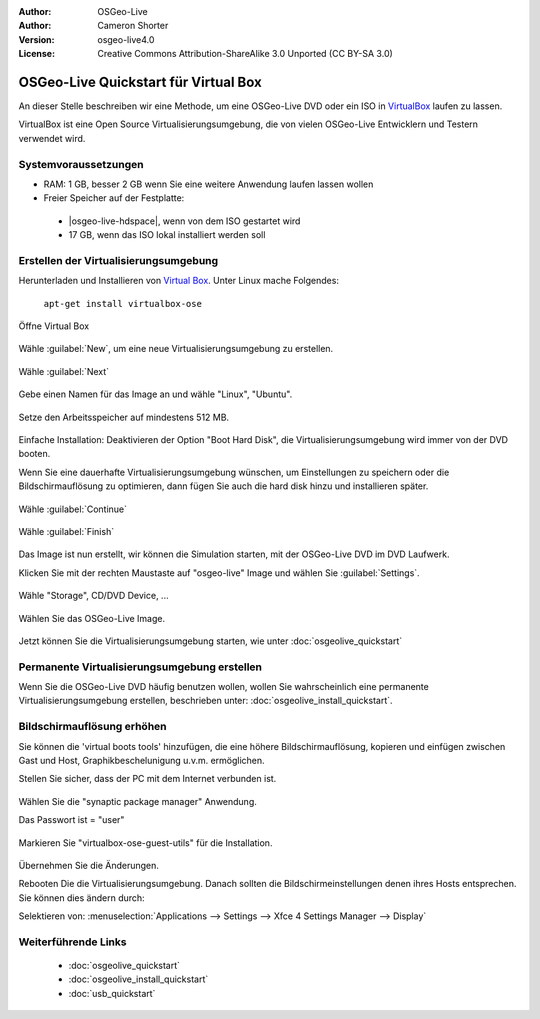 :Author: OSGeo-Live
:Author: Cameron Shorter
:Version: osgeo-live4.0
:License: Creative Commons Attribution-ShareAlike 3.0 Unported  (CC BY-SA 3.0)

.. _virtualbox-quickstart-de:
 
*************************************
OSGeo-Live Quickstart für Virtual Box
*************************************

An dieser Stelle beschreiben wir eine Methode, um eine OSGeo-Live DVD oder ein ISO in `VirtualBox <http://www.virtualbox.org/>`_ 
laufen zu lassen.

VirtualBox ist eine Open Source Virtualisierungsumgebung, die von vielen OSGeo-Live Entwicklern und Testern verwendet wird.

Systemvoraussetzungen
---------------------

* RAM: 1 GB, besser 2 GB wenn Sie eine weitere Anwendung laufen lassen wollen
* Freier Speicher auf der Festplatte:

 * |osgeo-live-hdspace|, wenn von dem ISO gestartet wird
 * 17 GB, wenn das ISO lokal installiert werden soll

Erstellen der Virtualisierungsumgebung
--------------------------------------

Herunterladen und Installieren von `Virtual Box <http://www.virtualbox.org/>`_. Unter Linux mache Folgendes:

  ``apt-get install virtualbox-ose``

Öffne Virtual Box 

  .. image:: ../../images/screenshots/800x600/virtualbox.png
    :scale: 70 %

Wähle :guilabel:`New`, um eine neue Virtualisierungsumgebung zu erstellen.

  .. image:: ../../images/screenshots/800x600/virtualbox_create_vm.png
    :scale: 70 %

Wähle :guilabel:`Next`

  .. image:: ../../images/screenshots/800x600/virtualbox_select_name.png
    :scale: 70 %

Gebe einen Namen für das Image an und wähle "Linux", "Ubuntu".

  .. image:: ../../images/screenshots/800x600/virtualbox_memory.png
    :scale: 70 %

Setze den Arbeitsspeicher auf mindestens 512 MB.

  .. image:: ../../images/screenshots/800x600/virtualbox_no_hard_disk.png
    :scale: 70 %

Einfache Installation: Deaktivieren der Option "Boot Hard Disk", die 
Virtualisierungsumgebung  wird immer von der DVD booten.

Wenn Sie eine dauerhafte Virtualisierungsumgebung wünschen, um Einstellungen 
zu speichern oder die Bildschirmauflösung zu optimieren, dann fügen Sie auch 
die hard disk hinzu und installieren später.

  .. image:: ../../images/screenshots/800x600/virtualbox_warning_no_hard_disk.png
    :scale: 70 %

Wähle :guilabel:`Continue`

  .. image:: ../../images/screenshots/800x600/virtualbox_final_check.png
    :scale: 70 %

Wähle :guilabel:`Finish`

  .. image:: ../../images/screenshots/800x600/virtualbox_select_settings.png
    :scale: 70 %

Das Image ist nun erstellt, wir können die Simulation starten, mit der OSGeo-Live 
DVD im DVD Laufwerk.

Klicken Sie mit der rechten Maustaste auf "osgeo-live" Image und wählen Sie :guilabel:`Settings`.

  .. image:: ../../images/screenshots/800x600/virtualbox_set_cd.png
    :scale: 70 %

Wähle "Storage", CD/DVD Device, ...

  .. image:: ../../images/screenshots/800x600/virtualbox_add_dvd.png
    :scale: 70 %

Wählen Sie das OSGeo-Live Image.

  .. image:: ../../images/screenshots/800x600/virtualbox_start_vm.png
    :scale: 70 %

Jetzt können Sie die Virtualisierungsumgebung starten, wie unter :doc:`osgeolive_quickstart`

Permanente Virtualisierungsumgebung erstellen
---------------------------------------------

Wenn Sie die OSGeo-Live DVD häufig benutzen wollen, wollen Sie wahrscheinlich eine 
permanente Virtualisierungsumgebung erstellen, beschrieben unter: :doc:`osgeolive_install_quickstart`.

Bildschirmauflösung erhöhen
---------------------------

Sie können die 'virtual boots tools' hinzufügen, die eine höhere Bildschirmauflösung, 
kopieren und einfügen zwischen Gast und Host, Graphikbeschelunigung u.v.m. ermöglichen.

Stellen Sie sicher, dass der PC mit dem Internet verbunden ist.

  .. image:: ../../images/screenshots/800x600/virtualbox_synaptic_menu.png
    :scale: 70 %

Wählen Sie die "synaptic package manager" Anwendung.

Das Passwort ist = "user"

  .. image:: ../../images/screenshots/800x600/virtualbox_synaptic_select_tools.png
    :scale: 70 %

Markieren Sie "virtualbox-ose-guest-utils" für die Installation.

  .. image:: ../../images/screenshots/800x600/virtualbox_synaptic_apply.png
    :scale: 70 %

Übernehmen Sie die Änderungen.

Rebooten Die die Virtualisierungsumgebung. Danach sollten die Bildschirmeinstellungen 
denen ihres Hosts entsprechen. Sie können dies ändern durch:

Selektieren von: :menuselection:`Applications --> Settings --> Xfce 4 Settings Manager --> Display`

Weiterführende Links
--------------------

 * :doc:`osgeolive_quickstart`
 * :doc:`osgeolive_install_quickstart`
 * :doc:`usb_quickstart`

